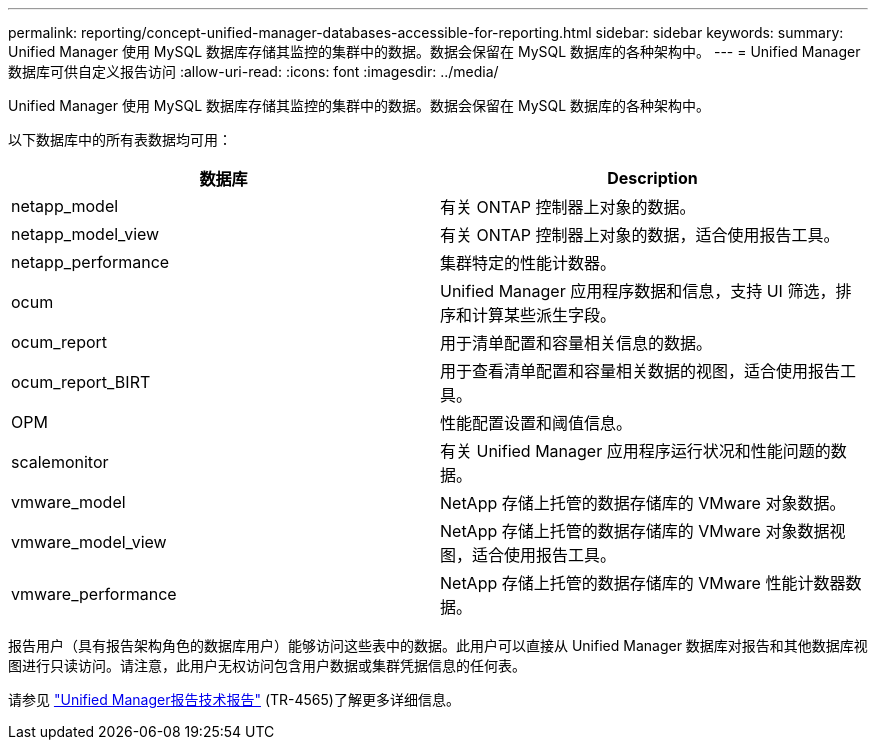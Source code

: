---
permalink: reporting/concept-unified-manager-databases-accessible-for-reporting.html 
sidebar: sidebar 
keywords:  
summary: Unified Manager 使用 MySQL 数据库存储其监控的集群中的数据。数据会保留在 MySQL 数据库的各种架构中。 
---
= Unified Manager 数据库可供自定义报告访问
:allow-uri-read: 
:icons: font
:imagesdir: ../media/


[role="lead"]
Unified Manager 使用 MySQL 数据库存储其监控的集群中的数据。数据会保留在 MySQL 数据库的各种架构中。

以下数据库中的所有表数据均可用：

|===
| 数据库 | Description 


 a| 
netapp_model
 a| 
有关 ONTAP 控制器上对象的数据。



 a| 
netapp_model_view
 a| 
有关 ONTAP 控制器上对象的数据，适合使用报告工具。



 a| 
netapp_performance
 a| 
集群特定的性能计数器。



 a| 
ocum
 a| 
Unified Manager 应用程序数据和信息，支持 UI 筛选，排序和计算某些派生字段。



 a| 
ocum_report
 a| 
用于清单配置和容量相关信息的数据。



 a| 
ocum_report_BIRT
 a| 
用于查看清单配置和容量相关数据的视图，适合使用报告工具。



 a| 
OPM
 a| 
性能配置设置和阈值信息。



 a| 
scalemonitor
 a| 
有关 Unified Manager 应用程序运行状况和性能问题的数据。



 a| 
vmware_model
 a| 
NetApp 存储上托管的数据存储库的 VMware 对象数据。



 a| 
vmware_model_view
 a| 
NetApp 存储上托管的数据存储库的 VMware 对象数据视图，适合使用报告工具。



 a| 
vmware_performance
 a| 
NetApp 存储上托管的数据存储库的 VMware 性能计数器数据。

|===
报告用户（具有报告架构角色的数据库用户）能够访问这些表中的数据。此用户可以直接从 Unified Manager 数据库对报告和其他数据库视图进行只读访问。请注意，此用户无权访问包含用户数据或集群凭据信息的任何表。

请参见 http://www.netapp.com/us/media/tr-4565.pdf["Unified Manager报告技术报告"] (TR-4565)了解更多详细信息。
